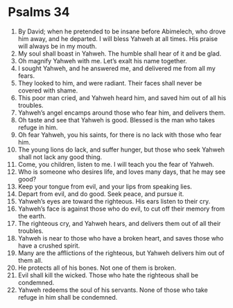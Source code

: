﻿
* Psalms 34
1. By David; when he pretended to be insane before Abimelech, who drove him away, and he departed. I will bless Yahweh at all times. His praise will always be in my mouth. 
2. My soul shall boast in Yahweh. The humble shall hear of it and be glad. 
3. Oh magnify Yahweh with me. Let’s exalt his name together. 
4. I sought Yahweh, and he answered me, and delivered me from all my fears. 
5. They looked to him, and were radiant. Their faces shall never be covered with shame. 
6. This poor man cried, and Yahweh heard him, and saved him out of all his troubles. 
7. Yahweh’s angel encamps around those who fear him, and delivers them. 
8. Oh taste and see that Yahweh is good. Blessed is the man who takes refuge in him. 
9. Oh fear Yahweh, you his saints, for there is no lack with those who fear him. 
10. The young lions do lack, and suffer hunger, but those who seek Yahweh shall not lack any good thing. 
11. Come, you children, listen to me. I will teach you the fear of Yahweh. 
12. Who is someone who desires life, and loves many days, that he may see good? 
13. Keep your tongue from evil, and your lips from speaking lies. 
14. Depart from evil, and do good. Seek peace, and pursue it. 
15. Yahweh’s eyes are toward the righteous. His ears listen to their cry. 
16. Yahweh’s face is against those who do evil, to cut off their memory from the earth. 
17. The righteous cry, and Yahweh hears, and delivers them out of all their troubles. 
18. Yahweh is near to those who have a broken heart, and saves those who have a crushed spirit. 
19. Many are the afflictions of the righteous, but Yahweh delivers him out of them all. 
20. He protects all of his bones. Not one of them is broken. 
21. Evil shall kill the wicked. Those who hate the righteous shall be condemned. 
22. Yahweh redeems the soul of his servants. None of those who take refuge in him shall be condemned. 
